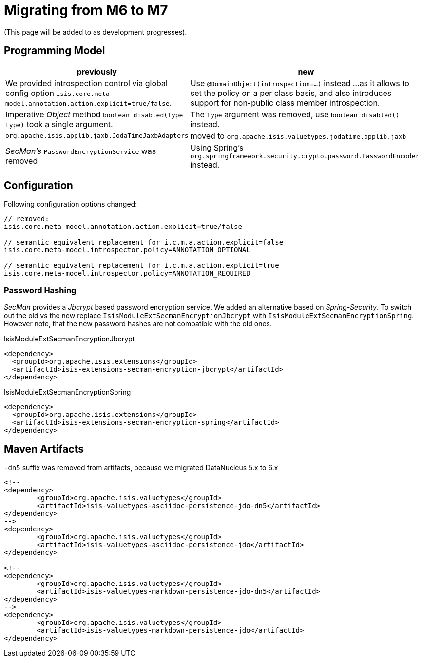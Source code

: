 = Migrating from M6 to M7

:Notice: Licensed to the Apache Software Foundation (ASF) under one or more contributor license agreements. See the NOTICE file distributed with this work for additional information regarding copyright ownership. The ASF licenses this file to you under the Apache License, Version 2.0 (the "License"); you may not use this file except in compliance with the License. You may obtain a copy of the License at. http://www.apache.org/licenses/LICENSE-2.0 . Unless required by applicable law or agreed to in writing, software distributed under the License is distributed on an "AS IS" BASIS, WITHOUT WARRANTIES OR  CONDITIONS OF ANY KIND, either express or implied. See the License for the specific language governing permissions and limitations under the License.
:page-partial:

(This page will be added to as development progresses).

== Programming Model

[cols="2a,3a", options="header"]

|===

| previously
| new

| We provided introspection control via global config option 
`isis.core.meta-model.annotation.action.explicit=true/false`.
| Use `@DomainObject(introspection=...)` instead ... 
as it allows to set the policy on a per class basis, and also introduces support 
for non-public class member introspection. 

| Imperative _Object_ method `boolean disabled(Type type)` took a single argument.
| The `Type` argument was removed, use `boolean disabled()` instead.

| `org.apache.isis.applib.jaxb.JodaTimeJaxbAdapters` 
| moved to `org.apache.isis.valuetypes.jodatime.applib.jaxb` 

| _SecMan's_ `PasswordEncryptionService` was removed
| Using Spring's `org.springframework.security.crypto.password.PasswordEncoder` instead.

|===

== Configuration

Following configuration options changed:
[source,java]
----
// removed:
isis.core.meta-model.annotation.action.explicit=true/false

// semantic equivalent replacement for i.c.m.a.action.explicit=false 
isis.core.meta-model.introspector.policy=ANNOTATION_OPTIONAL

// semantic equivalent replacement for i.c.m.a.action.explicit=true 
isis.core.meta-model.introspector.policy=ANNOTATION_REQUIRED

----

=== Password Hashing

_SecMan_ provides a _Jbcrypt_ based password encryption service. 
We added an alternative based on _Spring-Security_.
To switch out the old vs the new replace `IsisModuleExtSecmanEncryptionJbcrypt` with 
`IsisModuleExtSecmanEncryptionSpring`. However note, that the new password hashes are 
not compatible with the old ones. 

[source,xml]
.IsisModuleExtSecmanEncryptionJbcrypt
----
<dependency>
  <groupId>org.apache.isis.extensions</groupId>
  <artifactId>isis-extensions-secman-encryption-jbcrypt</artifactId>
</dependency>
----

[source,xml]
.IsisModuleExtSecmanEncryptionSpring
----
<dependency>
  <groupId>org.apache.isis.extensions</groupId>
  <artifactId>isis-extensions-secman-encryption-spring</artifactId>
</dependency>
----

== Maven Artifacts

`-dn5` suffix was removed from artifacts, because we migrated DataNucleus 5.x to 6.x

[source,xml]
----
<!--
<dependency>
	<groupId>org.apache.isis.valuetypes</groupId>
	<artifactId>isis-valuetypes-asciidoc-persistence-jdo-dn5</artifactId>
</dependency>
-->
<dependency>
	<groupId>org.apache.isis.valuetypes</groupId>
	<artifactId>isis-valuetypes-asciidoc-persistence-jdo</artifactId>
</dependency>

<!--
<dependency>
	<groupId>org.apache.isis.valuetypes</groupId>
	<artifactId>isis-valuetypes-markdown-persistence-jdo-dn5</artifactId>
</dependency>
-->
<dependency>
	<groupId>org.apache.isis.valuetypes</groupId>
	<artifactId>isis-valuetypes-markdown-persistence-jdo</artifactId>
</dependency>
----